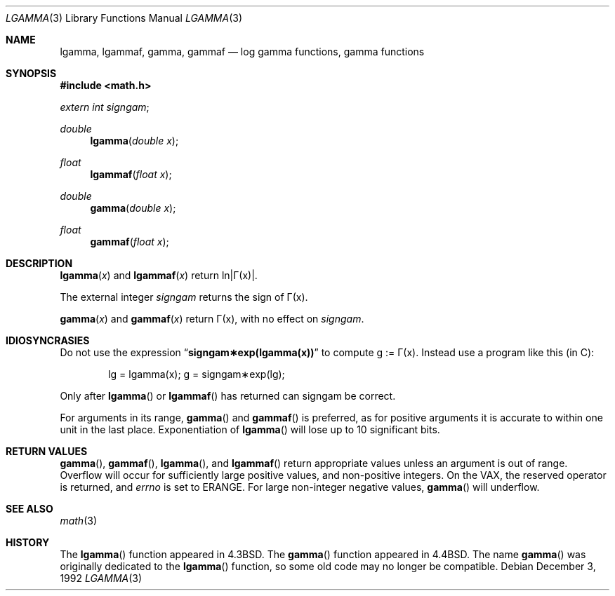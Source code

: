 .\" Copyright (c) 1985, 1991 Regents of the University of California.
.\" All rights reserved.
.\"
.\" Redistribution and use in source and binary forms, with or without
.\" modification, are permitted provided that the following conditions
.\" are met:
.\" 1. Redistributions of source code must retain the above copyright
.\"    notice, this list of conditions and the following disclaimer.
.\" 2. Redistributions in binary form must reproduce the above copyright
.\"    notice, this list of conditions and the following disclaimer in the
.\"    documentation and/or other materials provided with the distribution.
.\" 3. All advertising materials mentioning features or use of this software
.\"    must display the following acknowledgement:
.\"	This product includes software developed by the University of
.\"	California, Berkeley and its contributors.
.\" 4. Neither the name of the University nor the names of its contributors
.\"    may be used to endorse or promote products derived from this software
.\"    without specific prior written permission.
.\"
.\" THIS SOFTWARE IS PROVIDED BY THE REGENTS AND CONTRIBUTORS ``AS IS'' AND
.\" ANY EXPRESS OR IMPLIED WARRANTIES, INCLUDING, BUT NOT LIMITED TO, THE
.\" IMPLIED WARRANTIES OF MERCHANTABILITY AND FITNESS FOR A PARTICULAR PURPOSE
.\" ARE DISCLAIMED.  IN NO EVENT SHALL THE REGENTS OR CONTRIBUTORS BE LIABLE
.\" FOR ANY DIRECT, INDIRECT, INCIDENTAL, SPECIAL, EXEMPLARY, OR CONSEQUENTIAL
.\" DAMAGES (INCLUDING, BUT NOT LIMITED TO, PROCUREMENT OF SUBSTITUTE GOODS
.\" OR SERVICES; LOSS OF USE, DATA, OR PROFITS; OR BUSINESS INTERRUPTION)
.\" HOWEVER CAUSED AND ON ANY THEORY OF LIABILITY, WHETHER IN CONTRACT, STRICT
.\" LIABILITY, OR TORT (INCLUDING NEGLIGENCE OR OTHERWISE) ARISING IN ANY WAY
.\" OUT OF THE USE OF THIS SOFTWARE, EVEN IF ADVISED OF THE POSSIBILITY OF
.\" SUCH DAMAGE.
.\"
.\"     from: @(#)lgamma.3	6.6 (Berkeley) 12/3/92
.\" $FreeBSD$
.\"
.Dd December 3, 1992
.Dt LGAMMA 3
.Os
.Sh NAME
.Nm lgamma ,
.Nm lgammaf ,
.Nm gamma ,
.Nm gammaf
.Nd log gamma functions, gamma functions
.Sh SYNOPSIS
.In math.h
.Ft extern int
.Fa signgam ;
.sp
.Ft double
.Fn lgamma "double x"
.Ft float
.Fn lgammaf "float x"
.Ft double
.Fn gamma "double x"
.Ft float
.Fn gammaf "float x"
.Sh DESCRIPTION
.Fn lgamma x
and
.Fn lgammaf x
.if t \{\
return ln\||\(*G(x)| where
.Bd -unfilled -offset indent
\(*G(x) = \(is\d\s8\z0\s10\u\u\s8\(if\s10\d t\u\s8x\-1\s10\d e\u\s8\-t\s10\d dt	for x > 0 and
.br
\(*G(x) = \(*p/(\(*G(1\-x)\|sin(\(*px))	for x < 1.
.Ed
.\}
.if n \
return ln\||\(*G(x)|.
.Pp
The external integer
.Fa signgam
returns the sign of \(*G(x).
.Pp
.Fn gamma x
and
.Fn gammaf x
return \(*G(x), with no effect on
.Fa signgam .
.Sh IDIOSYNCRASIES
Do not use the expression
.Dq Li signgam\(**exp(lgamma(x))
to compute g := \(*G(x).
Instead use a program like this (in C):
.Bd -literal -offset indent
lg = lgamma(x); g = signgam\(**exp(lg);
.Ed
.Pp
Only after
.Fn lgamma
or
.Fn lgammaf
has returned can signgam be correct.
.Pp
For arguments in its range,
.Fn gamma
and
.Fn gammaf
is preferred, as for positive arguments
it is accurate to within one unit in the last place.
Exponentiation of
.Fn lgamma
will lose up to 10 significant bits.
.Sh RETURN VALUES
.Fn gamma ,
.Fn gammaf ,
.Fn lgamma ,
and
.Fn lgammaf
return appropriate values unless an argument is out of range.
Overflow will occur for sufficiently large positive values, and
non-positive integers.
On the
.Tn VAX ,
the reserved operator is returned,
and
.Va errno
is set to
.Er ERANGE .
For large non-integer negative values,
.Fn gamma
will underflow.
.Sh SEE ALSO
.Xr math 3
.Sh HISTORY
The
.Fn lgamma
function appeared in
.Bx 4.3 .
The
.Fn gamma
function appeared in
.Bx 4.4 .
The name
.Fn gamma
was originally dedicated to the
.Fn lgamma
function, so some old code may no longer be compatible.
